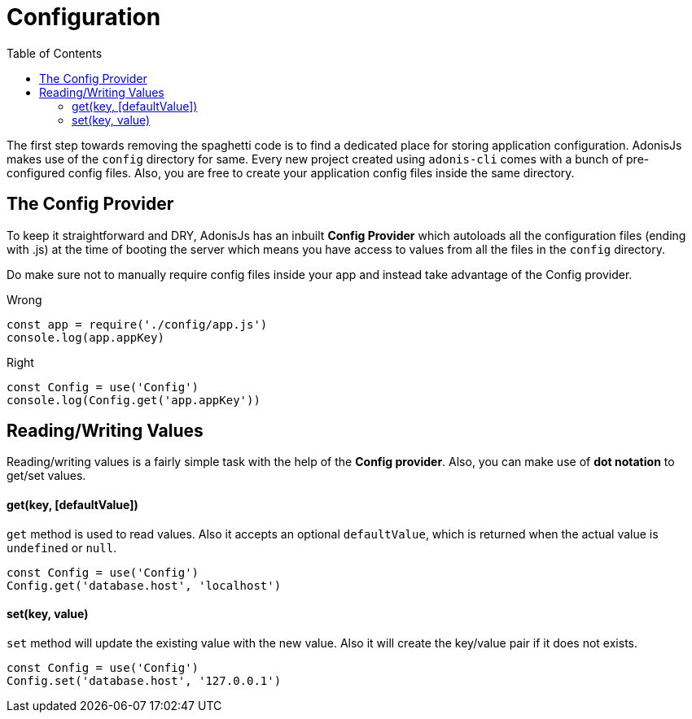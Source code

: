 :toc:
:linkattrs:
= Configuration

The first step towards removing the spaghetti code is to find a dedicated place for storing application configuration. AdonisJs makes use of the `config` directory for same. Every new project created using `adonis-cli` comes with a bunch of pre-configured config files. Also, you are free to create your application config files inside the same directory.

== The Config Provider
To keep it straightforward and DRY, AdonisJs has an inbuilt *Config Provider* which autoloads all the configuration files (ending with .js) at the time of booting the server which means you have access to values from all the files in the `config` directory.

Do make sure not to manually require config files inside your app and instead take advantage of the Config provider.

.Wrong
[source, javascript]
----
const app = require('./config/app.js')
console.log(app.appKey)
----

.Right
[source, javascript]
----
const Config = use('Config')
console.log(Config.get('app.appKey'))
----

== Reading/Writing Values
Reading/writing values is a fairly simple task with the help of the *Config provider*. Also, you can make use of *dot notation* to get/set values.

==== get(key, [defaultValue])
`get` method is used to read values. Also it accepts an optional `defaultValue`, which is returned when the actual value is `undefined` or `null`.
[source, javascript]
----
const Config = use('Config')
Config.get('database.host', 'localhost')
----

==== set(key, value)
`set` method will update the existing value with the new value. Also it will create the key/value pair if it does not exists.
[source, javascript]
----
const Config = use('Config')
Config.set('database.host', '127.0.0.1')
----

